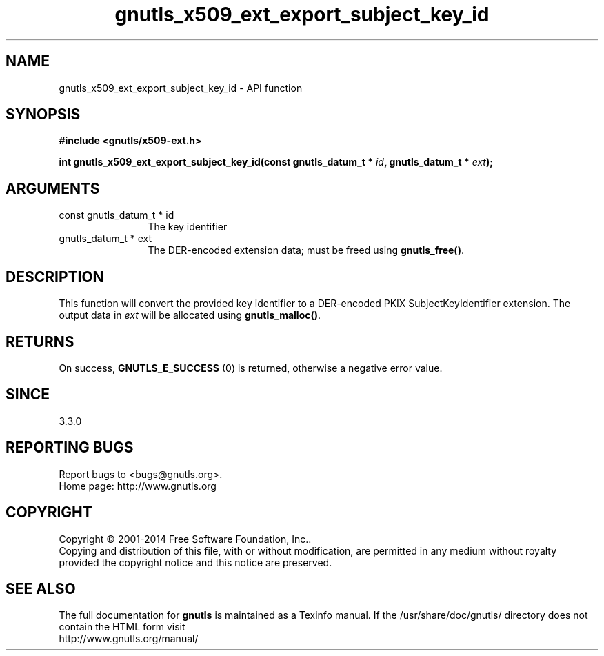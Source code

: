 .\" DO NOT MODIFY THIS FILE!  It was generated by gdoc.
.TH "gnutls_x509_ext_export_subject_key_id" 3 "3.3.17" "gnutls" "gnutls"
.SH NAME
gnutls_x509_ext_export_subject_key_id \- API function
.SH SYNOPSIS
.B #include <gnutls/x509-ext.h>
.sp
.BI "int gnutls_x509_ext_export_subject_key_id(const gnutls_datum_t * " id ", gnutls_datum_t * " ext ");"
.SH ARGUMENTS
.IP "const gnutls_datum_t * id" 12
The key identifier
.IP "gnutls_datum_t * ext" 12
The DER\-encoded extension data; must be freed using \fBgnutls_free()\fP.
.SH "DESCRIPTION"
This function will convert the provided key identifier to a
DER\-encoded PKIX SubjectKeyIdentifier extension. 
The output data in  \fIext\fP will be allocated using
\fBgnutls_malloc()\fP.
.SH "RETURNS"
On success, \fBGNUTLS_E_SUCCESS\fP (0) is returned, otherwise a negative error value.
.SH "SINCE"
3.3.0
.SH "REPORTING BUGS"
Report bugs to <bugs@gnutls.org>.
.br
Home page: http://www.gnutls.org

.SH COPYRIGHT
Copyright \(co 2001-2014 Free Software Foundation, Inc..
.br
Copying and distribution of this file, with or without modification,
are permitted in any medium without royalty provided the copyright
notice and this notice are preserved.
.SH "SEE ALSO"
The full documentation for
.B gnutls
is maintained as a Texinfo manual.
If the /usr/share/doc/gnutls/
directory does not contain the HTML form visit
.B
.IP http://www.gnutls.org/manual/
.PP
